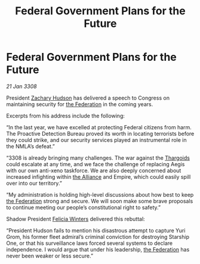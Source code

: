 :PROPERTIES:
:ID:       074a8795-3fb0-42b6-92b4-529c281c34b7
:END:
#+title: Federal Government Plans for the Future
#+filetags: :galnet:

* Federal Government Plans for the Future

/21 Jan 3308/

President [[id:02322be1-fc02-4d8b-acf6-9a9681e3fb15][Zachary Hudson]] has delivered a speech to Congress on maintaining security for [[id:d56d0a6d-142a-4110-9c9a-235df02a99e0][the Federation]] in the coming years. 

Excerpts from his address include the following: 

“In the last year, we have excelled at protecting Federal citizens from harm. The Proactive Detection Bureau proved its worth in locating terrorists before they could strike, and our security services played an instrumental role in the NMLA’s defeat.” 

“3308 is already bringing many challenges. The war against the [[id:09343513-2893-458e-a689-5865fdc32e0a][Thargoids]] could escalate at any time, and we face the challenge of replacing Aegis with our own anti-xeno taskforce. We are also deeply concerned about increased infighting within [[id:1d726aa0-3e07-43b4-9b72-074046d25c3c][the Alliance]] and Empire, which could easily spill over into our territory.” 

“My administration is holding high-level discussions about how best to keep [[id:d56d0a6d-142a-4110-9c9a-235df02a99e0][the Federation]] strong and secure. We will soon make some brave proposals to continue meeting our people’s constitutional right to safety.” 

Shadow President [[id:b9fe58a3-dfb7-480c-afd6-92c3be841be7][Felicia Winters]] delivered this rebuttal: 

“President Hudson fails to mention his disastrous attempt to capture Yuri Grom, his former fleet admiral’s criminal conviction for destroying Starship One, or that his surveillance laws forced several systems to declare independence. I would argue that under his leadership, [[id:d56d0a6d-142a-4110-9c9a-235df02a99e0][the Federation]] has never been weaker or less secure.”
